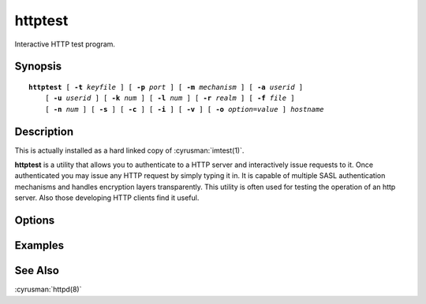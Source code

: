 .. cyrusman:: httptest(1)

.. _imap-reference-manpages-usercommands-httptest:

============
**httptest**
============

Interactive HTTP test program.

Synopsis
========

.. parsed-literal::

    **httptest** [ **-t** *keyfile* ] [ **-p** *port* ] [ **-m** *mechanism* ] [ **-a** *userid* ]
        [ **-u** *userid* ] [ **-k** *num* ] [ **-l** *num* ] [ **-r** *realm* ] [ **-f** *file* ]
        [ **-n** *num* ] [ **-s** ] [ **-c** ] [ **-i** ] [ **-v** ] [ **-o** *option*\ =\ *value* ] *hostname*

Description
===========

This is actually installed as a hard linked copy of :cyrusman:`imtest(1)`.

**httptest** is a utility that allows you to authenticate to a
HTTP server and interactively issue requests to it. Once
authenticated you may issue any HTTP request by simply typing it in.
It is capable of multiple SASL authentication mechanisms and handles
encryption layers transparently. This utility is often used for testing
the operation of an http server. Also those developing HTTP clients
find it useful.

Options
=======

.. program:: httptest

.. option:: -t  keyfile

    Enable TLS.  *keyfile* contains the TLS public and private keys.
    Specify **""** to negotiate a TLS encryption layer but not use TLS
    authentication.

.. option:: -p  port

    Port to connect to. If left off this defaults to **http** as
    defined in ``/etc/services``.

.. option:: -m  mechanism

    Force **httptest** to use *mechanism* for authentication. If not
    specified, the strongest authentication mechanism supported by the
    server is chosen.  Specify one of *Basic*, *Digest*, *NTLM*, or
    *Negotiate* (GSS-SPNEGO).

.. option:: -a  userid

    Userid to use for authentication; defaults to the current user.
    This is the userid whose password or credentials will be presented
    to the server for verification.

.. option:: -u  userid

    Userid to use for authorization; defaults to the current user.
    This is the userid whose identity will be assumed after
    authentication.

.. option:: -k  num

    Minimum protection layer required.

.. option:: -l  num

    Maximum protection layer to use (**0**\ =none; **1**\ =integrity;
    etc).  For example if you are using the KERBEROS_V4 authentication
    mechanism specifying **0** will force imtest to not use any layer
    and specifying **1** will force it to use the integrity layer.  By
    default the maximum supported protection layer will be used.

.. option:: -r  realm

    Specify the *realm* to use. Certain authentication mechanisms
    (e.g. DIGEST-MD5) may require one to specify the realm.

.. option:: -f  file

    Pipe *file* into connection after authentication.

.. option:: -n  num

    Number of authentication attempts; default = 1.  The client will
    attempt to do SSL/TLS session reuse and/or fast reauth
    (e.g. DIGEST-MD5), if possible.

.. option:: -s

    Enable HTTP over SSL (https).

.. option:: -c

    Enable challenge prompt callbacks.  This will cause the OTP
    mechanism to ask for the the one-time password instead of the
    secret pass-phrase (library generates the correct response).

.. option:: -i

    Don't send an initial client response for SASL mechanisms, even if
    the protocol supports it.

.. option:: -v

    Verbose. Print out more information than usual.

.. option:: -o  option=value

    Set the SASL *option* to *value*.

Examples
========

See Also
========

:cyrusman:`httpd(8)`
